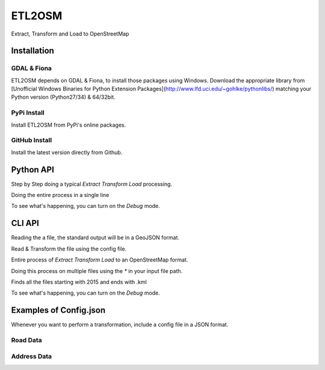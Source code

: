 ETL2OSM
=======

Extract, Transform and Load to OpenStreetMap

Installation
------------

GDAL & Fiona
~~~~~~~~~~~~

ETL2OSM depends on GDAL & Fiona, to install those packages using Windows.
Download the appropriate library from [Unofficial Windows Binaries for Python Extension Packages](http://www.lfd.uci.edu/~gohlke/pythonlibs/) matching your Python version (Python27/34) & 64/32bit.

.. code:block:: bash

    $ cd packages
    $ pip install Fiona-1.6.2-cp27-none-win32.whl
    $ pip install GDAL-1.11.3-cp27-none-win32.whl


PyPi Install
~~~~~~~~~~~~

Install ETL2OSM from PyPi's online packages.

.. code:block:: bash

    $ pip install etl2osm


GitHub Install
~~~~~~~~~~~~~~

Install the latest version directly from Github.

.. code:block:: bash

    $ git clone https://github.com/osmottawa/etl2osm/
    $ cd etl2osm
    $ pip install .


Python API
----------

Step by Step doing a typical `Extract Transform Load` processing.

.. code:block:: python

    import etl2osm

    data = etl2osm.read(infile)
    data.transform(config)
    data.save(outfile)


Doing the entire process in a single line

.. code:block:: python

    etl2osm.process(infile, outfile=outfile, config=config)


To see what's happening, you can turn on the `Debug` mode.

.. code:block:: python

    etl2osm.process(infile, debug=True)


CLI API
-------

Reading the a file, the standard output will be in a GeoJSON format.

.. code:block:: bash

    $ etl2osm infile.shp --outfile outfile.osm --config config.json


Read & Transform the file using the config file.

.. code:block:: bash

    $ etl2osm infile.shp --config config.json


Entire process of `Extract Transform Load` to an OpenStreetMap format.

.. code:block:: bash

    $ etl2osm infile.shp --outfile outfile.osm --config config.json


Doing this process on multiple files using the `*` in your input file path.

Finds all the files starting with 2015 and ends with .kml

.. code:block:: bash

    $ etl2osm folder/2015*.shp --config config.json --format osm


To see what's happening, you can turn on the `Debug` mode.

.. code:block:: bash

    $ etl2osm infile.shp --debug


Examples of Config.json
-----------------------

Whenever you want to perform a transformation, include a config file in a JSON format.

Road Data
~~~~~~~~~

.. code:block:: json

    {
        "conform": {
            "type": "shapefile",
            "street": {
                "direction": "West",
                "basename": "Seminole",
                "suffix": "Avenue"
            },
            "maxspeed": {
                "mph": 45
            }
        }
    }


Address Data
~~~~~~~~~~~~

.. code:block:: json

    {
        "conform": {
            "type": "shapefile",
            "housenumber": 264,
            "street": {
                "basename": "Lawthorn",
                "suffix": "Street"
            },
            "postcode": 32162,
            "unit": 4
        }
    }

